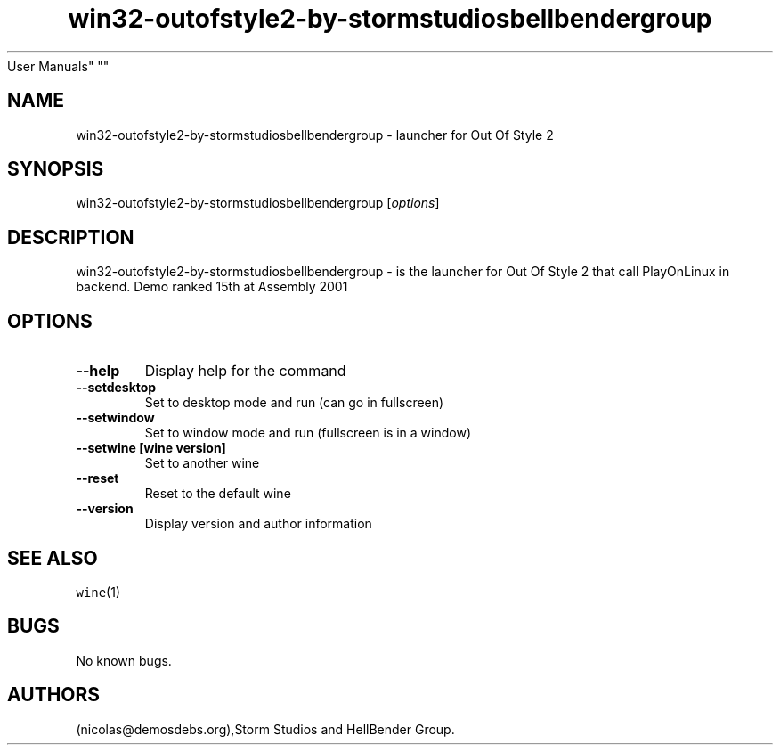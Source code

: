 .\" Automatically generated by Pandoc 2.5
.\"
.TH "win32\-outofstyle2\-by\-stormstudiosbellbendergroup" "6" "2016\-01\-17" "Out Of Style 2
User Manuals" ""
.hy
.SH NAME
.PP
win32\-outofstyle2\-by\-stormstudiosbellbendergroup \- launcher for Out
Of Style 2
.SH SYNOPSIS
.PP
win32\-outofstyle2\-by\-stormstudiosbellbendergroup [\f[I]options\f[R]]
.SH DESCRIPTION
.PP
win32\-outofstyle2\-by\-stormstudiosbellbendergroup \- is the launcher
for Out Of Style 2 that call PlayOnLinux in backend.
Demo ranked 15th at Assembly 2001
.SH OPTIONS
.TP
.B \-\-help
Display help for the command
.TP
.B \-\-setdesktop
Set to desktop mode and run (can go in fullscreen)
.TP
.B \-\-setwindow
Set to window mode and run (fullscreen is in a window)
.TP
.B \-\-setwine [wine version]
Set to another wine
.TP
.B \-\-reset
Reset to the default wine
.TP
.B \-\-version
Display version and author information
.SH SEE ALSO
.PP
\f[C]wine\f[R](1)
.SH BUGS
.PP
No known bugs.
.SH AUTHORS
(nicolas\[at]demosdebs.org),Storm Studios and HellBender Group.

